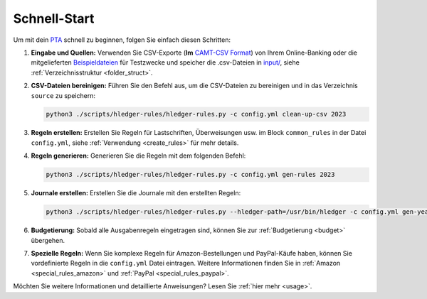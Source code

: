 .. _quick_start:

Schnell-Start
-------------

Um mit dein `PTA <https://plaintextaccounting.org/>`_ schnell zu
beginnen, folgen Sie einfach diesen Schritten:

1. **Eingabe und Quellen:** Verwenden Sie CSV-Exporte (**Im** `CAMT-CSV Format <https://de.wikipedia.org/wiki/Camt-Format>`_) von Ihrem
   Online-Banking oder die mitgelieferten `Beispieldateien <https://github.com/abeimler/pymledger/tree/main/examples/input/>`_ für Testzwecke und speicher die
   .csv-Dateien in `input/ <https://github.com/abeimler/pymledger/tree/main/input/>`_, siehe :ref:`Verzeichnisstruktur <folder_struct>`.

2. **CSV-Dateien bereinigen:** Führen Sie den Befehl aus, um die
   CSV-Dateien zu bereinigen und in das Verzeichnis ``source`` zu
   speichern:

   .. code:: bash

      python3 ./scripts/hledger-rules/hledger-rules.py -c config.yml clean-up-csv 2023

3. **Regeln erstellen:** Erstellen Sie Regeln für Lastschriften,
   Überweisungen usw. im Block ``common_rules`` in der Datei ``config.yml``, siehe :ref:`Verwendung <create_rules>`
   für mehr details.

4. **Regeln generieren:** Generieren Sie die Regeln mit dem folgenden
   Befehl:

   .. code:: bash

      python3 ./scripts/hledger-rules/hledger-rules.py -c config.yml gen-rules 2023

5. **Journale erstellen:** Erstellen Sie die Journale mit den erstellten
   Regeln:

   .. code:: bash

      python3 ./scripts/hledger-rules/hledger-rules.py --hledger-path=/usr/bin/hledger -c config.yml gen-year 2023

6. **Budgetierung:** Sobald alle Ausgabenregeln eingetragen sind, können
   Sie zur :ref:`Budgetierung <budget>` übergehen.

7. **Spezielle Regeln:** Wenn Sie komplexe Regeln für
   Amazon-Bestellungen und PayPal-Käufe haben, können Sie vordefinierte Regeln in die ``config.yml`` Datei eintragen. Weitere Informationen
   finden Sie in :ref:`Amazon <special_rules_amazon>` und :ref:`PayPal <special_rules_paypal>`.

Möchten Sie weitere Informationen und detaillierte Anweisungen? 
Lesen Sie :ref:`hier mehr <usage>`.